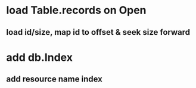 * load Table.records on Open
** load id/size, map id to offset & seek size forward
* add db.Index
** add resource name index
